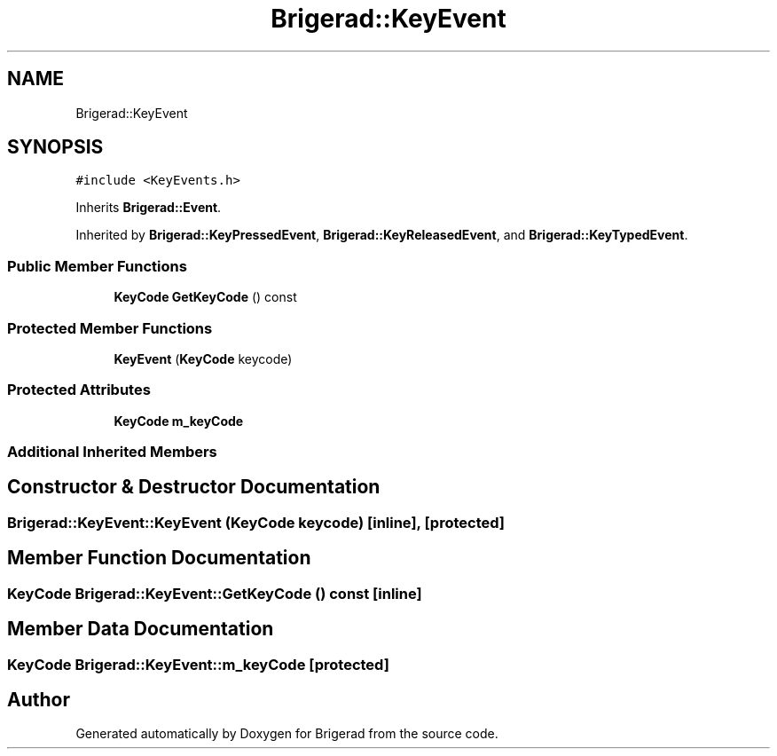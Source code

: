 .TH "Brigerad::KeyEvent" 3 "Sun Feb 7 2021" "Version 0.2" "Brigerad" \" -*- nroff -*-
.ad l
.nh
.SH NAME
Brigerad::KeyEvent
.SH SYNOPSIS
.br
.PP
.PP
\fC#include <KeyEvents\&.h>\fP
.PP
Inherits \fBBrigerad::Event\fP\&.
.PP
Inherited by \fBBrigerad::KeyPressedEvent\fP, \fBBrigerad::KeyReleasedEvent\fP, and \fBBrigerad::KeyTypedEvent\fP\&.
.SS "Public Member Functions"

.in +1c
.ti -1c
.RI "\fBKeyCode\fP \fBGetKeyCode\fP () const"
.br
.in -1c
.SS "Protected Member Functions"

.in +1c
.ti -1c
.RI "\fBKeyEvent\fP (\fBKeyCode\fP keycode)"
.br
.in -1c
.SS "Protected Attributes"

.in +1c
.ti -1c
.RI "\fBKeyCode\fP \fBm_keyCode\fP"
.br
.in -1c
.SS "Additional Inherited Members"
.SH "Constructor & Destructor Documentation"
.PP 
.SS "Brigerad::KeyEvent::KeyEvent (\fBKeyCode\fP keycode)\fC [inline]\fP, \fC [protected]\fP"

.SH "Member Function Documentation"
.PP 
.SS "\fBKeyCode\fP Brigerad::KeyEvent::GetKeyCode () const\fC [inline]\fP"

.SH "Member Data Documentation"
.PP 
.SS "\fBKeyCode\fP Brigerad::KeyEvent::m_keyCode\fC [protected]\fP"


.SH "Author"
.PP 
Generated automatically by Doxygen for Brigerad from the source code\&.
